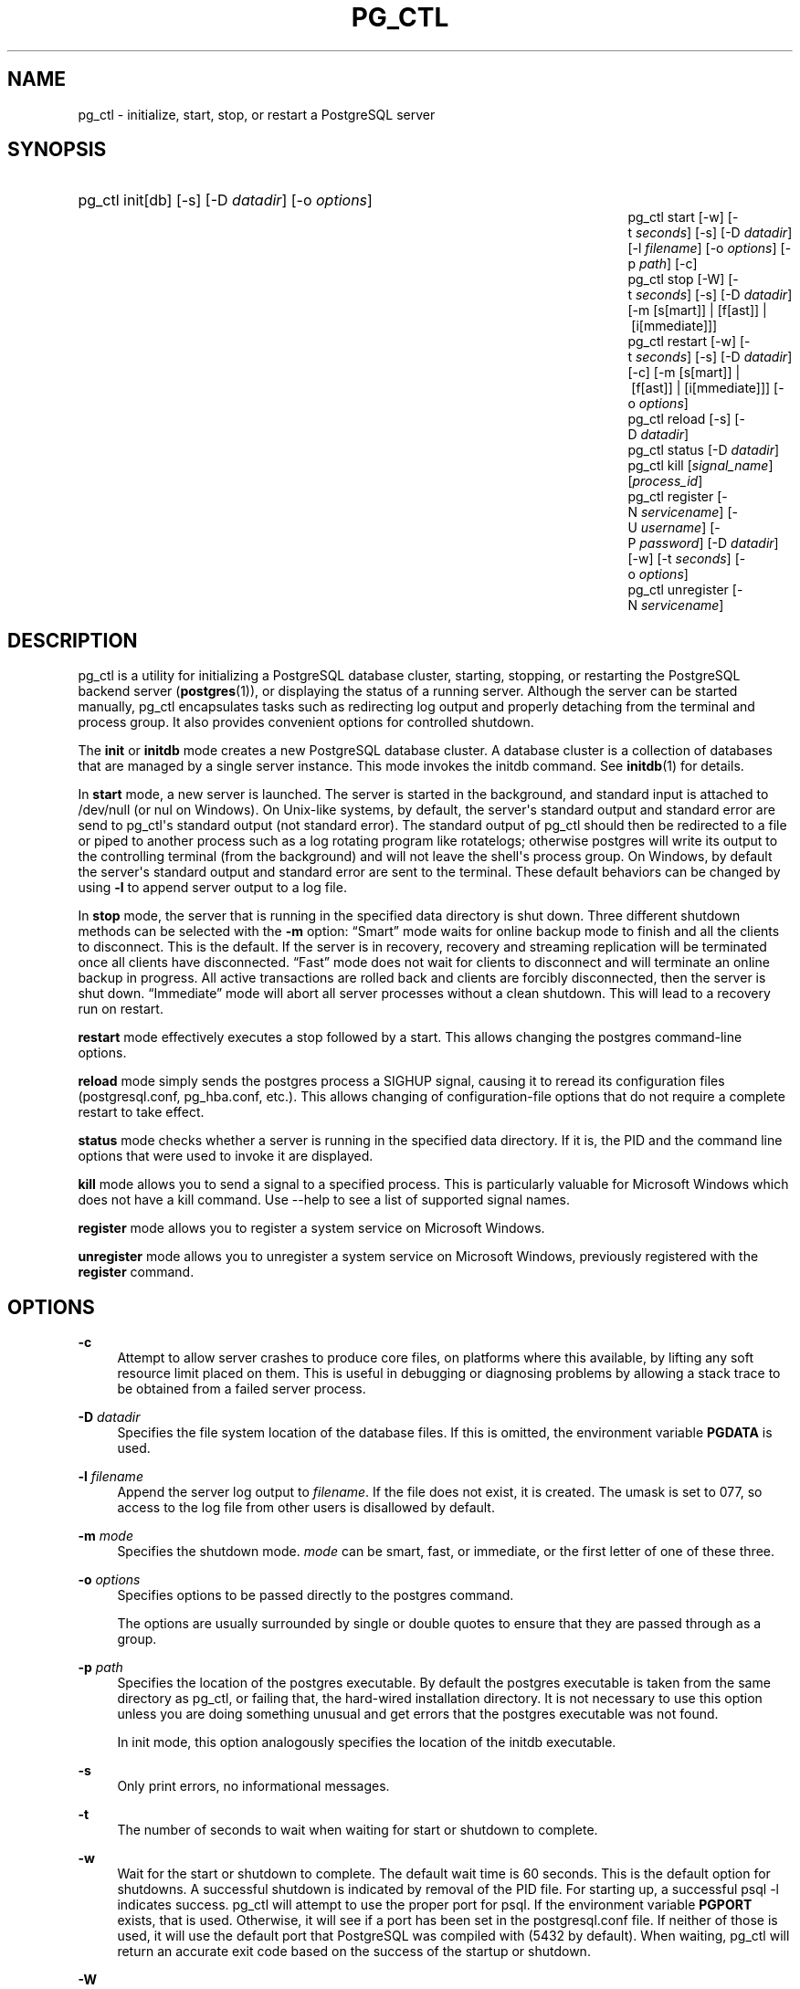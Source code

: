 '\" t
.\"     Title: pg_ctl
.\"    Author: The PostgreSQL Global Development Group
.\" Generator: DocBook XSL Stylesheets v1.75.1 <http://docbook.sf.net/>
.\"      Date: 2010-09-16
.\"    Manual: PostgreSQL 9.0.0 Documentation
.\"    Source: PostgreSQL 9.0.0
.\"  Language: English
.\"
.TH "PG_CTL" "1" "2010-09-16" "PostgreSQL 9.0.0" "PostgreSQL 9.0.0 Documentation"
.\" -----------------------------------------------------------------
.\" * set default formatting
.\" -----------------------------------------------------------------
.\" disable hyphenation
.nh
.\" disable justification (adjust text to left margin only)
.ad l
.\" -----------------------------------------------------------------
.\" * MAIN CONTENT STARTS HERE *
.\" -----------------------------------------------------------------
.SH "NAME"
pg_ctl \- initialize, start, stop, or restart a PostgreSQL server
.\" pg_ctl
.SH "SYNOPSIS"
.HP \w'pg_ctlpg_ctlpg_ctlpg_ctlpg_ctlpg_ctlpg_ctlpg_ctlpg_ctl\ 'u
pg_ctl init[db] [\-s] [\-D\ \fIdatadir\fR] [\-o\ \fIoptions\fR]
.br
pg_ctl start [\-w] [\-t\ \fIseconds\fR] [\-s] [\-D\ \fIdatadir\fR] [\-l\ \fIfilename\fR] [\-o\ \fIoptions\fR] [\-p\ \fIpath\fR] [\-c]
.br
pg_ctl stop [\-W] [\-t\ \fIseconds\fR] [\-s] [\-D\ \fIdatadir\fR] [\-m\ [s[mart]]\ |\ [f[ast]]\ |\ [i[mmediate]]]
.br
pg_ctl restart [\-w] [\-t\ \fIseconds\fR] [\-s] [\-D\ \fIdatadir\fR] [\-c] [\-m\ [s[mart]]\ |\ [f[ast]]\ |\ [i[mmediate]]] [\-o\ \fIoptions\fR]
.br
pg_ctl reload [\-s] [\-D\ \fIdatadir\fR]
.br
pg_ctl status [\-D\ \fIdatadir\fR]
.br
pg_ctl kill [\fIsignal_name\fR] [\fIprocess_id\fR]
.br
pg_ctl register [\-N\ \fIservicename\fR] [\-U\ \fIusername\fR] [\-P\ \fIpassword\fR] [\-D\ \fIdatadir\fR] [\-w] [\-t\ \fIseconds\fR] [\-o\ \fIoptions\fR]
.br
pg_ctl unregister [\-N\ \fIservicename\fR]
.SH "DESCRIPTION"
.PP
pg_ctl
is a utility for initializing a
PostgreSQL
database cluster, starting, stopping, or restarting the
PostgreSQL
backend server (\fBpostgres\fR(1)), or displaying the status of a running server\&. Although the server can be started manually,
pg_ctl
encapsulates tasks such as redirecting log output and properly detaching from the terminal and process group\&. It also provides convenient options for controlled shutdown\&.
.PP
The
\fBinit\fR
or
\fBinitdb\fR
mode creates a new
PostgreSQL
database cluster\&. A database cluster is a collection of databases that are managed by a single server instance\&. This mode invokes the
initdb
command\&. See
\fBinitdb\fR(1)
for details\&.
.PP
In
\fBstart\fR
mode, a new server is launched\&. The server is started in the background, and standard input is attached to
/dev/null
(or
nul
on Windows)\&. On Unix\-like systems, by default, the server\(aqs standard output and standard error are send to
pg_ctl\(aqs standard output (not standard error)\&. The standard output of
pg_ctl
should then be redirected to a file or piped to another process such as a log rotating program like
rotatelogs; otherwise
postgres
will write its output to the controlling terminal (from the background) and will not leave the shell\(aqs process group\&. On Windows, by default the server\(aqs standard output and standard error are sent to the terminal\&. These default behaviors can be changed by using
\fB\-l\fR
to append server output to a log file\&.
.PP
In
\fBstop\fR
mode, the server that is running in the specified data directory is shut down\&. Three different shutdown methods can be selected with the
\fB\-m\fR
option:
\(lqSmart\(rq
mode waits for online backup mode to finish and all the clients to disconnect\&. This is the default\&. If the server is in recovery, recovery and streaming replication will be terminated once all clients have disconnected\&.
\(lqFast\(rq
mode does not wait for clients to disconnect and will terminate an online backup in progress\&. All active transactions are rolled back and clients are forcibly disconnected, then the server is shut down\&.
\(lqImmediate\(rq
mode will abort all server processes without a clean shutdown\&. This will lead to a recovery run on restart\&.
.PP
\fBrestart\fR
mode effectively executes a stop followed by a start\&. This allows changing the
postgres
command\-line options\&.
.PP
\fBreload\fR
mode simply sends the
postgres
process a
SIGHUP
signal, causing it to reread its configuration files (postgresql\&.conf,
pg_hba\&.conf, etc\&.)\&. This allows changing of configuration\-file options that do not require a complete restart to take effect\&.
.PP
\fBstatus\fR
mode checks whether a server is running in the specified data directory\&. If it is, the
PID
and the command line options that were used to invoke it are displayed\&.
.PP
\fBkill\fR
mode allows you to send a signal to a specified process\&. This is particularly valuable for
Microsoft Windows
which does not have a
kill
command\&. Use
\-\-help
to see a list of supported signal names\&.
.PP
\fBregister\fR
mode allows you to register a system service on
Microsoft Windows\&.
.PP
\fBunregister\fR
mode allows you to unregister a system service on
Microsoft Windows, previously registered with the
\fBregister\fR
command\&.
.SH "OPTIONS"
.PP
\fB\-c\fR
.RS 4
Attempt to allow server crashes to produce core files, on platforms where this available, by lifting any soft resource limit placed on them\&. This is useful in debugging or diagnosing problems by allowing a stack trace to be obtained from a failed server process\&.
.RE
.PP
\fB\-D \fR\fB\fIdatadir\fR\fR
.RS 4
Specifies the file system location of the database files\&. If this is omitted, the environment variable
\fBPGDATA\fR
is used\&.
.RE
.PP
\fB\-l \fR\fB\fIfilename\fR\fR
.RS 4
Append the server log output to
\fIfilename\fR\&. If the file does not exist, it is created\&. The
umask
is set to 077, so access to the log file from other users is disallowed by default\&.
.RE
.PP
\fB\-m \fR\fB\fImode\fR\fR
.RS 4
Specifies the shutdown mode\&.
\fImode\fR
can be
smart,
fast, or
immediate, or the first letter of one of these three\&.
.RE
.PP
\fB\-o \fR\fB\fIoptions\fR\fR
.RS 4
Specifies options to be passed directly to the
postgres
command\&.
.sp
The options are usually surrounded by single or double quotes to ensure that they are passed through as a group\&.
.RE
.PP
\fB\-p \fR\fB\fIpath\fR\fR
.RS 4
Specifies the location of the
postgres
executable\&. By default the
postgres
executable is taken from the same directory as
pg_ctl, or failing that, the hard\-wired installation directory\&. It is not necessary to use this option unless you are doing something unusual and get errors that the
postgres
executable was not found\&.
.sp
In
init
mode, this option analogously specifies the location of the
initdb
executable\&.
.RE
.PP
\fB\-s\fR
.RS 4
Only print errors, no informational messages\&.
.RE
.PP
\fB\-t\fR
.RS 4
The number of seconds to wait when waiting for start or shutdown to complete\&.
.RE
.PP
\fB\-w\fR
.RS 4
Wait for the start or shutdown to complete\&. The default wait time is 60 seconds\&. This is the default option for shutdowns\&. A successful shutdown is indicated by removal of the
PID
file\&. For starting up, a successful
psql \-l
indicates success\&.
pg_ctl
will attempt to use the proper port for
psql\&. If the environment variable
\fBPGPORT\fR
exists, that is used\&. Otherwise, it will see if a port has been set in the
postgresql\&.conf
file\&. If neither of those is used, it will use the default port that
PostgreSQL
was compiled with (5432 by default)\&. When waiting,
pg_ctl
will return an accurate exit code based on the success of the startup or shutdown\&.
.RE
.PP
\fB\-W\fR
.RS 4
Do not wait for start or shutdown to complete\&. This is the default for starts and restarts\&.
.RE
.SS "Options for Windows"
.PP
\fB\-N \fR\fB\fIservicename\fR\fR
.RS 4
Name of the system service to register\&. The name will be used as both the service name and the display name\&.
.RE
.PP
\fB\-P \fR\fB\fIpassword\fR\fR
.RS 4
Password for the user to start the service\&.
.RE
.PP
\fB\-U \fR\fB\fIusername\fR\fR
.RS 4
User name for the user to start the service\&. For domain users, use the format
DOMAIN\eusername\&.
.RE
.SH "ENVIRONMENT"
.PP
\fBPGDATA\fR
.RS 4
Default data directory location\&.
.RE
.PP
\fBPGHOST\fR
.RS 4
Default host name or Unix\-domain socket location for
\fBpsql\fR(1)
(used by the
\fB\-w\fR
option)\&.
.RE
.PP
\fBPGPORT\fR
.RS 4
Default port number for
\fBpsql\fR(1)
(used by the
\fB\-w\fR
option)\&.
.RE
.PP
For additional server variables, see
\fBpostgres\fR(1)\&. This utility, like most other
PostgreSQL
utilities, also uses the environment variables supported by
libpq
(see
Section 31.13, \(lqEnvironment Variables\(rq, in the documentation)\&.
.SH "FILES"
.PP
postmaster\&.pid
.RS 4
The existence of this file in the data directory is used to help
pg_ctl
determine if the server is currently running or not\&.
.RE
.PP
postmaster\&.opts
.RS 4
If this file exists in the data directory,
pg_ctl
(in
\fBrestart\fR
mode) will pass the contents of the file as options to
postgres, unless overridden by the
\fB\-o\fR
option\&. The contents of this file are also displayed in
\fBstatus\fR
mode\&.
.RE
.PP
postgresql\&.conf
.RS 4
This file, located in the data directory, is parsed to find the proper port to use with
psql
when the
\fB\-w\fR
is given in
\fBstart\fR
mode\&.
.RE
.SH "NOTES"
.PP
Waiting for complete start is not a well\-defined operation and might fail if access control is set up so that a local client cannot connect without manual interaction (e\&.g\&., password authentication)\&. For additional connection variables, see
Section 31.13, \(lqEnvironment Variables\(rq, in the documentation, and for passwords, also see
Section 31.14, \(lqThe Password File\(rq, in the documentation\&.
.SH "EXAMPLES"
.SS "Starting the Server"
.PP
To start up a server:
.sp
.if n \{\
.RS 4
.\}
.nf
$ \fBpg_ctl start\fR
.fi
.if n \{\
.RE
.\}
.PP
An example of starting the server, blocking until the server has come up is:
.sp
.if n \{\
.RS 4
.\}
.nf
$ \fBpg_ctl \-w start\fR
.fi
.if n \{\
.RE
.\}
.PP
For a server using port 5433, and running without
\fBfsync\fR, use:
.sp
.if n \{\
.RS 4
.\}
.nf
$ \fBpg_ctl \-o "\-F \-p 5433" start\fR
.fi
.if n \{\
.RE
.\}
.SS "Stopping the Server"
.PP
.if n \{\
.RS 4
.\}
.nf
$ \fBpg_ctl stop\fR
.fi
.if n \{\
.RE
.\}
.sp
stops the server\&. Using the
\fB\-m\fR
switch allows one to control
\fIhow\fR
the backend shuts down\&.
.SS "Restarting the Server"
.PP
Restarting the server is almost equivalent to stopping the server and starting it again except that
pg_ctl
saves and reuses the command line options that were passed to the previously running instance\&. To restart the server in the simplest form, use:
.sp
.if n \{\
.RS 4
.\}
.nf
$ \fBpg_ctl restart\fR
.fi
.if n \{\
.RE
.\}
.PP
To restart server, waiting for it to shut down and to come up:
.sp
.if n \{\
.RS 4
.\}
.nf
$ \fBpg_ctl \-w restart\fR
.fi
.if n \{\
.RE
.\}
.PP
To restart using port 5433 and disabling
\fBfsync\fR
after restarting:
.sp
.if n \{\
.RS 4
.\}
.nf
$ \fBpg_ctl \-o "\-F \-p 5433" restart\fR
.fi
.if n \{\
.RE
.\}
.SS "Showing the Server Status"
.PP
Here is a sample status output from
pg_ctl:
.sp
.if n \{\
.RS 4
.\}
.nf
$ \fBpg_ctl status\fR
pg_ctl: server is running (pid: 13718)
Command line was:
/usr/local/pgsql/bin/postgres \(aq\-D\(aq \(aq/usr/local/pgsql/data\(aq \(aq\-p\(aq \(aq5433\(aq \(aq\-B\(aq \(aq128\(aq
.fi
.if n \{\
.RE
.\}
.sp
This is the command line that would be invoked in restart mode\&.
.SH "SEE ALSO"
\fBinitdb\fR(1), \fBpostgres\fR(1)
